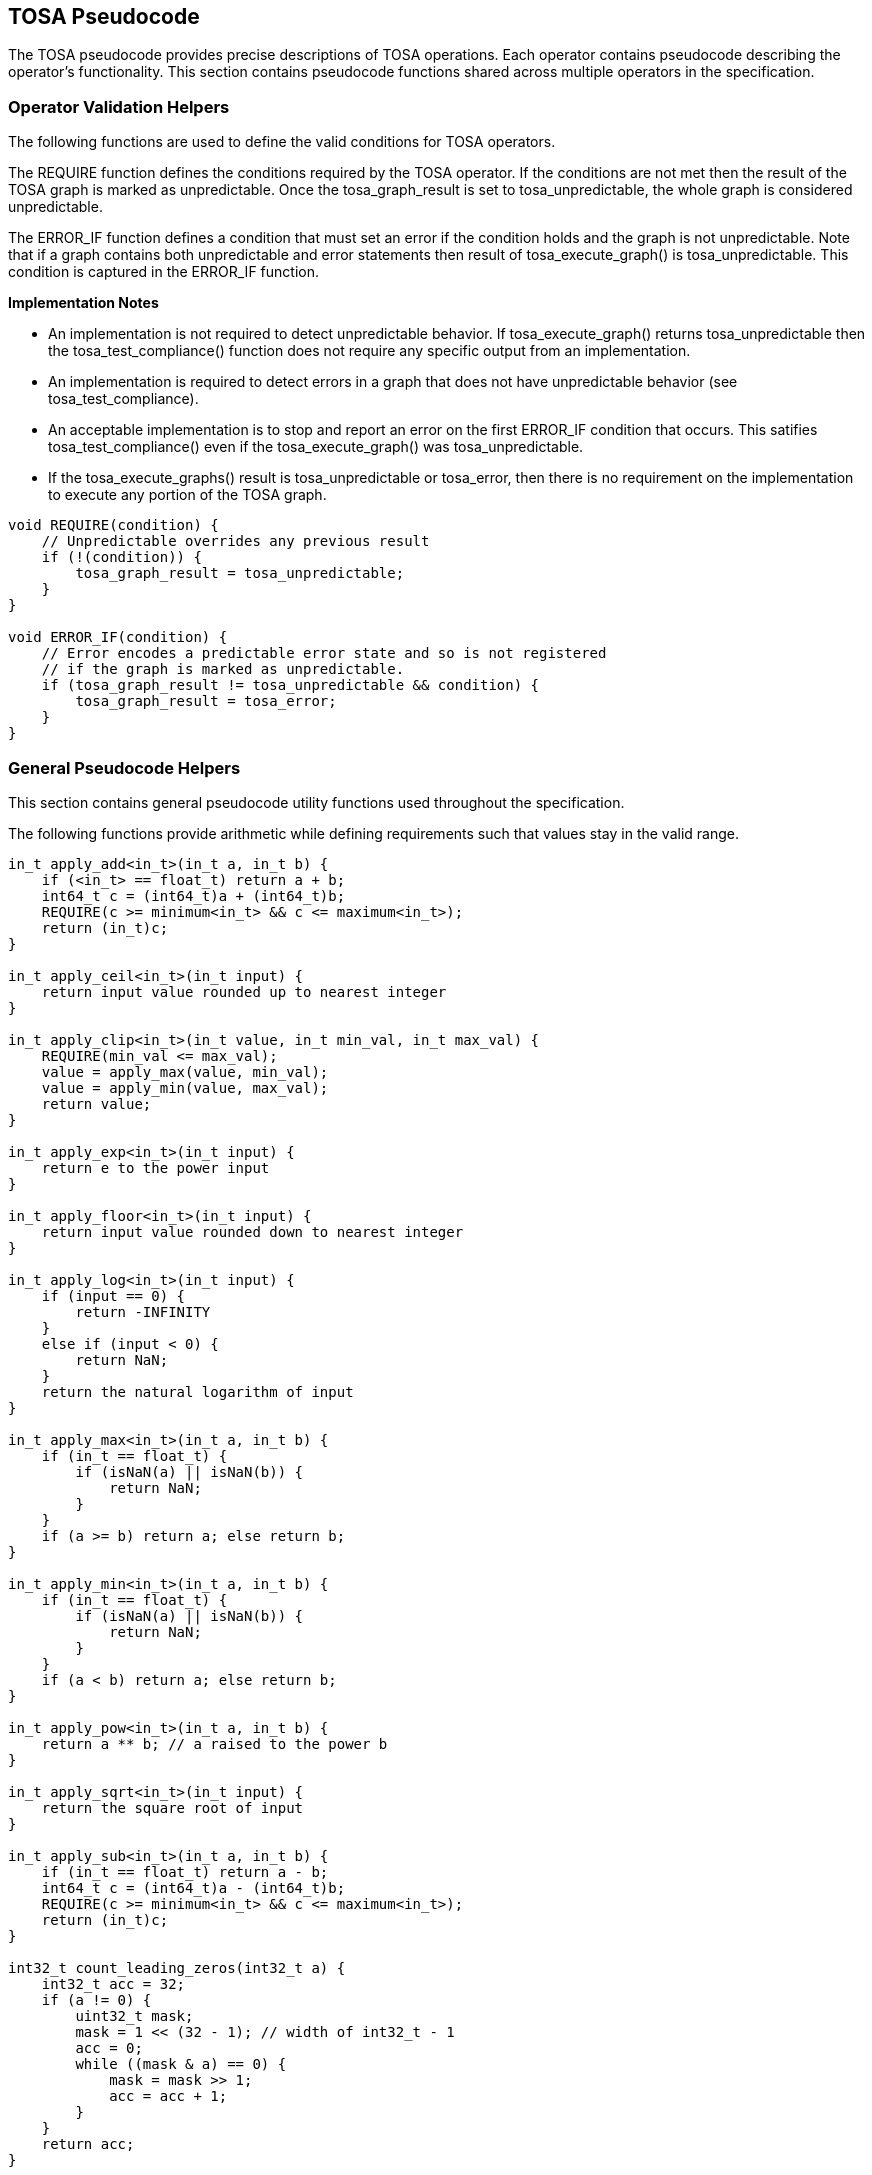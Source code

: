 //
// This confidential and proprietary software may be used only as
// authorised by a licensing agreement from ARM Limited
// (C) COPYRIGHT 2021-2022 ARM Limited
// ALL RIGHTS RESERVED
// The entire notice above must be reproduced on all authorised
// copies and copies may only be made to the extent permitted
// by a licensing agreement from ARM Limited.

== TOSA Pseudocode

The TOSA pseudocode provides precise descriptions of TOSA operations.
Each operator contains pseudocode describing the operator's functionality.
This section contains pseudocode functions shared across multiple operators in the specification.

=== Operator Validation Helpers

The following functions are used to define the valid conditions for TOSA operators.

The REQUIRE function defines the conditions required by the TOSA operator.
If the conditions are not met then the result of the TOSA graph is marked as unpredictable.
Once the tosa_graph_result is set to tosa_unpredictable, the whole graph is considered unpredictable.

The ERROR_IF function defines a condition that must set an error if the condition holds and the graph is not unpredictable.
Note that if a graph contains both unpredictable and error statements then result of tosa_execute_graph() is tosa_unpredictable.
This condition is captured in the ERROR_IF function.

*Implementation Notes*

* An implementation is not required to detect unpredictable behavior. If tosa_execute_graph() returns tosa_unpredictable then the tosa_test_compliance() function does not require any specific output from an implementation.
* An implementation is required to detect errors in a graph that does not have unpredictable behavior (see tosa_test_compliance).
* An acceptable implementation is to stop and report an error on the first ERROR_IF condition that occurs. This satifies tosa_test_compliance() even if the tosa_execute_graph() was tosa_unpredictable.
* If the tosa_execute_graphs() result is tosa_unpredictable or tosa_error, then there is no requirement on the implementation to execute any portion of the TOSA graph.

[source,c++]
----
void REQUIRE(condition) {
    // Unpredictable overrides any previous result
    if (!(condition)) {
        tosa_graph_result = tosa_unpredictable;
    }
}

void ERROR_IF(condition) {
    // Error encodes a predictable error state and so is not registered
    // if the graph is marked as unpredictable.
    if (tosa_graph_result != tosa_unpredictable && condition) {
        tosa_graph_result = tosa_error;
    }
}
----

=== General Pseudocode Helpers

This section contains general pseudocode utility functions used throughout the specification.

The following functions provide arithmetic while defining requirements such that values stay in the valid range.

[source,c++]
----
in_t apply_add<in_t>(in_t a, in_t b) {
    if (<in_t> == float_t) return a + b;
    int64_t c = (int64_t)a + (int64_t)b;
    REQUIRE(c >= minimum<in_t> && c <= maximum<in_t>);
    return (in_t)c;
}

in_t apply_ceil<in_t>(in_t input) {
    return input value rounded up to nearest integer
}

in_t apply_clip<in_t>(in_t value, in_t min_val, in_t max_val) {
    REQUIRE(min_val <= max_val);
    value = apply_max(value, min_val);
    value = apply_min(value, max_val);
    return value;
}

in_t apply_exp<in_t>(in_t input) {
    return e to the power input
}

in_t apply_floor<in_t>(in_t input) {
    return input value rounded down to nearest integer
}

in_t apply_log<in_t>(in_t input) {
    if (input == 0) {
        return -INFINITY
    }
    else if (input < 0) {
        return NaN;
    }
    return the natural logarithm of input
}

in_t apply_max<in_t>(in_t a, in_t b) {
    if (in_t == float_t) {
        if (isNaN(a) || isNaN(b)) {
            return NaN;
        }
    }
    if (a >= b) return a; else return b;
}

in_t apply_min<in_t>(in_t a, in_t b) {
    if (in_t == float_t) {
        if (isNaN(a) || isNaN(b)) {
            return NaN;
        }
    }
    if (a < b) return a; else return b;
}

in_t apply_pow<in_t>(in_t a, in_t b) {
    return a ** b; // a raised to the power b
}

in_t apply_sqrt<in_t>(in_t input) {
    return the square root of input
}

in_t apply_sub<in_t>(in_t a, in_t b) {
    if (in_t == float_t) return a - b;
    int64_t c = (int64_t)a - (int64_t)b;
    REQUIRE(c >= minimum<in_t> && c <= maximum<in_t>);
    return (in_t)c;
}

int32_t count_leading_zeros(int32_t a) {
    int32_t acc = 32;
    if (a != 0) {
        uint32_t mask;
        mask = 1 << (32 - 1); // width of int32_t - 1
        acc = 0;
        while ((mask & a) == 0) {
            mask = mask >> 1;
            acc = acc + 1;
        }
    }
    return acc;
}
----

The following definitions are used in pseudocode to do numeric conversions.

[source,c++]
----
int round_to_nearest_int(float_t f)
  Converts the floating-point value to f, with rounding to the nearest integer value.

float_t round_to_nearest_float(in_t f)
  Converts the input value into floating-point, rounding to the nearest representable value.
  The behavior for ties is implementation dependent.

out_t sign_extend(in_t input)
  Only valid for two's complement integer values where out_t has more bits than in_t.
  Output = input
  Replicate the top bit of input for all bits between the top bit of input and the top bit of output.

out_t truncate(in_t input)
  output is the sizeof(out_t) least significant bits in input.
----

The following definition is used to flatten a list of lists into a single list.

[source,c++]
----
in_t* flatten(in_t lists[]) {
    in_t output = [];
    for_each(list in lists) {
        for_each(element in list) {
            output.append(element);
        }
    }
}
----

Generic helper functions used to keep the pseudocode concise.

[source,c++]
----

int32_t idiv(int32_t input1, int32_t input2) {
    return input1 / input2; // Integer divide that truncates towards zero
}

// Integer division that checks input1 is a multiple of input2

int32_t idiv_check(int32_t input1, int32_t input2) {
    ERROR_IF(input1 % input2 != 0); // input1 must be a multiple of input2
    return input1 / input2;         // exact quotient without rounding
}

int32_t length(in_t input)
    return number of elements in input list

int32_t rank(in_t input)
    return rank of an input tensor

int32_t sum(in_t input[])
    return the sum of values of an input list

bool isNaN(float input)
    return True if floating-point input value is NaN

// Input is the shape of the given tensor
int32_t tensor_size(int32_t input[]) {
    int32_t size = 1;
    for (int32_t i=0; i < rank(input); i++) {
        size *= input[i];
    }
    return size;
}

float_t pi()
    returns value of pi

float_t sin(angle)
    return sine of angle given in radians

float_t cos(angle)
    return cosine of angle given in radians

bool power_of_two(int32_t value)
    return true if value is a power of two, false otherwise
----
